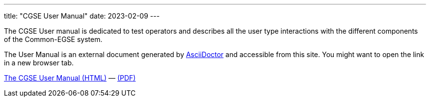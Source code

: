 ---
title: "CGSE User Manual"
date: 2023-02-09
---

The CGSE User manual is dedicated to test operators and describes all the user type interactions with the different components of the Common-EGSE system.

The User Manual is an external document generated by https://asciidoctor.org[AsciiDoctor] and accessible from this site. You might want to open the link in a new browser tab.

link:../../asciidocs/user-manual.html[The CGSE User Manual (HTML)] —
link:../../pdfs/user-manual.pdf[(PDF)]
